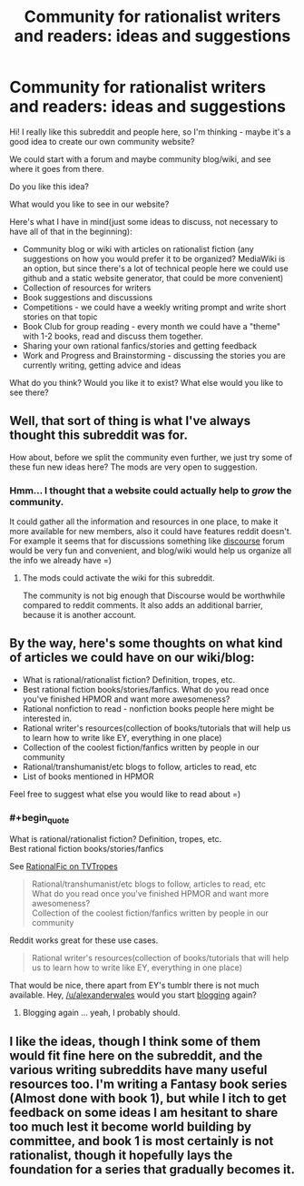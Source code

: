 #+TITLE: Community for rationalist writers and readers: ideas and suggestions

* Community for rationalist writers and readers: ideas and suggestions
:PROPERTIES:
:Author: raymestalez
:Score: 6
:DateUnix: 1424912536.0
:END:
Hi! I really like this subreddit and people here, so I'm thinking - maybe it's a good idea to create our own community website?

We could start with a forum and maybe community blog/wiki, and see where it goes from there.

Do you like this idea?

What would you like to see in our website?

Here's what I have in mind(just some ideas to discuss, not necessary to have all of that in the beginning):

- Community blog or wiki with articles on rationalist fiction (any suggestions on how you would prefer it to be organized? MediaWiki is an option, but since there's a lot of technical people here we could use github and a static website generator, that could be more convenient)
- Collection of resources for writers
- Book suggestions and discussions
- Competitions - we could have a weekly writing prompt and write short stories on that topic
- Book Club for group reading - every month we could have a "theme" with 1-2 books, read and discuss them together.
- Sharing your own rational fanfics/stories and getting feedback
- Work and Progress and Brainstorming - discussing the stories you are currently writing, getting advice and ideas

What do you think? Would you like it to exist? What else would you like to see there?


** Well, that sort of thing is what I've always thought this subreddit was for.

How about, before we split the community even further, we just try some of these fun new ideas here? The mods are very open to suggestion.
:PROPERTIES:
:Score: 8
:DateUnix: 1424915924.0
:END:

*** Hmm... I thought that a website could actually help to /grow/ the community.

It could gather all the information and resources in one place, to make it more available for new members, also it could have features reddit doesn't. For example it seems that for discussions something like [[http://www.discourse.org][discourse]] forum would be very fun and convenient, and blog/wiki would help us organize all the info we already have =)
:PROPERTIES:
:Author: raymestalez
:Score: 1
:DateUnix: 1424923759.0
:END:

**** The mods could activate the wiki for this subreddit.

The community is not big enough that Discourse would be worthwhile compared to reddit comments. It also adds an additional barrier, because it is another account.
:PROPERTIES:
:Author: qznc
:Score: 2
:DateUnix: 1424957673.0
:END:


** By the way, here's some thoughts on what kind of articles we could have on our wiki/blog:

- What is rational/rationalist fiction? Definition, tropes, etc.
- Best rational fiction books/stories/fanfics. What do you read once you've finished HPMOR and want more awesomeness?
- Rational nonfiction to read - nonfiction books people here might be interested in.
- Rational writer's resources(collection of books/tutorials that will help us to learn how to write like EY, everything in one place)
- Collection of the coolest fiction/fanfics written by people in our community
- Rational/transhumanist/etc blogs to follow, articles to read, etc
- List of books mentioned in HPMOR

Feel free to suggest what else you would like to read about =)
:PROPERTIES:
:Author: raymestalez
:Score: 1
:DateUnix: 1424913709.0
:END:

*** #+begin_quote
  What is rational/rationalist fiction? Definition, tropes, etc.\\
  Best rational fiction books/stories/fanfics
#+end_quote

See [[http://tvtropes.org/pmwiki/pmwiki.php/Main/RationalFic][RationalFic on TVTropes]]

#+begin_quote
  Rational/transhumanist/etc blogs to follow, articles to read, etc\\
  What do you read once you've finished HPMOR and want more awesomeness?\\
  Collection of the coolest fiction/fanfics written by people in our community
#+end_quote

Reddit works great for these use cases.

#+begin_quote
  Rational writer's resources(collection of books/tutorials that will help us to learn how to write like EY, everything in one place)
#+end_quote

That would be nice, there apart from EY's tumblr there is not much available. Hey, [[/u/alexanderwales]] would you start [[http://alexanderwales.com/][blogging]] again?
:PROPERTIES:
:Author: qznc
:Score: 1
:DateUnix: 1424958187.0
:END:

**** Blogging again ... yeah, I probably should.
:PROPERTIES:
:Author: alexanderwales
:Score: 3
:DateUnix: 1424961231.0
:END:


** I like the ideas, though I think some of them would fit fine here on the subreddit, and the various writing subreddits have many useful resources too. I'm writing a Fantasy book series (Almost done with book 1), but while I itch to get feedback on some ideas I am hesitant to share too much lest it become world building by committee, and book 1 is most certainly is not rationalist, though it hopefully lays the foundation for a series that gradually becomes it.
:PROPERTIES:
:Author: Rhamni
:Score: 1
:DateUnix: 1424927022.0
:END:
